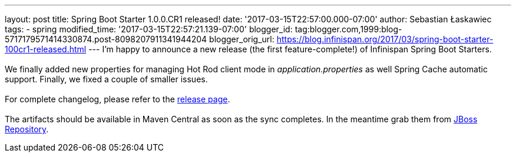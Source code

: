 ---
layout: post
title: Spring Boot Starter 1.0.0.CR1 released!
date: '2017-03-15T22:57:00.000-07:00'
author: Sebastian Łaskawiec
tags:
- spring
modified_time: '2017-03-15T22:57:21.139-07:00'
blogger_id: tag:blogger.com,1999:blog-5717179571414330874.post-8098207911341944204
blogger_orig_url: https://blog.infinispan.org/2017/03/spring-boot-starter-100cr1-released.html
---
I'm happy to announce a new release (the first feature-complete!) of
Infinispan Spring Boot Starters. +
 +
We finally added new properties for managing Hot Rod client mode in
_application.properties_ as well Spring Cache automatic support.
Finally, we fixed a couple of smaller issues. +
 +
For complete changelog, please refer to the
https://github.com/infinispan/infinispan-spring-boot/releases[release
page]. +
 +
The artifacts should be available in Maven Central as soon as the sync
completes. In the meantime grab them
from https://origin-repository.jboss.org/nexus/content/repositories/public-jboss/org/infinispan/infinispan-spring-boot-starter/1.0.0.CR1/[JBoss
Repository].

